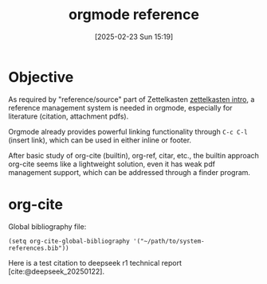 #+title:      orgmode reference
#+date:       [2025-02-23 Sun 15:19]
#+filetags:   :emacs:notetaking:
#+identifier: 20250223T151901

* Objective
As required by "reference/source" part of Zettelkasten [[denote:20250223T144948][zettelkasten intro]], a reference management system is needed in orgmode, especially for literature (citation, attachment pdfs).

Orgmode already provides powerful linking functionality through =C-c C-l= (insert link), which can be used in either inline or footer.

After basic study of org-cite (builtin), org-ref, citar, etc., the builtin approach org-cite seems like a lightweight solution, even it has weak pdf management support, which can be addressed through a finder program.

* org-cite
Global bibliography file:
#+BEGIN_SRC elisp
(setq org-cite-global-bibliography '("~/path/to/system-references.bib"))
#+END_SRC

Here is a test citation to deepseek r1 technical report [cite:@deepseek_20250122].
